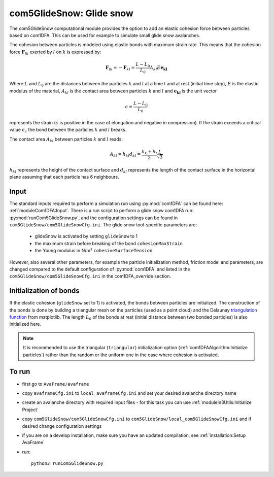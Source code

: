 com5GlideSnow: Glide snow 
=========================

The com5GlideSnow computational module provides the option to add an elastic cohesion force between particles  
based on com1DFA. This can be used for example to simulate small glide snow avalanches. 

The cohesion between particles is modeled using elastic bonds with maximum strain rate.
This means that the cohesion force :math:`\mathbf{F}_{lk}` exerted by :math:`l` on :math:`k` is expressed by:

.. math::

  \mathbf{F}_{lk} = -\mathbf{F}_{kl} =  \frac{L-L_0}{L_0} A_{kl} E \mathbf{e_{kl}}

Where :math:`L` and :math:`L_0` are the distances between the particles :math:`k` and :math:`l` at a time t and at rest
(initial time step), :math:`E` is the elastic modulus of the material, :math:`A_{kl}` is the contact area between
particles :math:`k` and :math:`l` and :math:`\mathbf{e_{kl}}` is the unit vector


.. math::

  \epsilon = \frac{L-L_0}{L_0}

represents the strain (:math:`\epsilon` is positive in the case of elongation and negative in compression).
If the strain exceeds a critical value :math:`\epsilon_c` the bond between the particles :math:`k` and :math:`l`
breaks.

The contact area :math:`A_{kl}` between particles :math:`k` and :math:`l` reads:

.. math::

  A_{kl} = h_{kl} d_{kl} = \frac{h_k + h_l}{2} \frac{L}{\sqrt{3}}

:math:`h_{kl}` represents the height of the contact surface and :math:`d_{kl}` represents the
length of the contact surface in the horizontal plane assuming that each particle has 6 neighbours.



Input
-------

The standard inputs required to perform a simulation run using :py:mod:`com1DFA` 
can be found here: :ref:`moduleCom1DFA:Input`.
There is a run script to perform a glide snow com1DFA run: :py:mod:`runCom5GlideSnow.py`,
and the configuration settings can be found in ``com5GlideSnow/com5GlideSnowCfg.ini``.
The glide snow tool-specific parameters are:

  * glideSnow is activated by setting ``glideSnow`` to 1

  * the maximum strain before breaking of the bond ``cohesionMaxStrain``

  * the Young modulus in N/m² ``cohesiveSurfaceTension``

However, also several other parameters, for example the particle initialization method,
friction model and parameters, are changed compared to the default configuration of :py:mod:`com1DFA` and listed
in the ``com5GlideSnow/com5GlideSnowCfg.ini`` in the com1DFA_override section.

Initialization of bonds
-------------------------

If the elastic cohesion (``glideSnow`` set to 1) is activated, the bonds between particles are initialized.
The construction of the bonds is done by building a triangular mesh on the particles
(used as a point cloud) and the Delaunay `triangulation function <https://matplotlib.org/stable/api/tri_api.html#matplotlib-tri>`_
from matplotlib.
The length :math:`L_0` of the bonds at rest (initial distance between two bonded particles) is also initialized here.


.. Note:: It is recommended to use the triangular (``triangular``) initialization option (:ref:`com1DFAAlgorithm:Initialize particles`)
          rather than the random or the uniform one in the case where cohesion is activated.


To run
------

* first go to ``AvaFrame/avaframe``
* copy ``avaframeCfg.ini`` to ``local_avaframeCfg.ini`` and set your desired avalanche directory name
* create an avalanche directory with required input files - for this task you can use :ref:`moduleIn3Utils:Initialize Project`
* copy ``com5GlideSnow/com5GlideSnowCfg.ini`` to ``com5GlideSnow/local_com5GlideSnowCfg.ini`` and if desired change configuration settings
* if you are on a develop installation, make sure you have an updated compilation, see
  :ref:`installation:Setup AvaFrame`
* run:
  ::

    python3 runCom5GlideSnow.py
